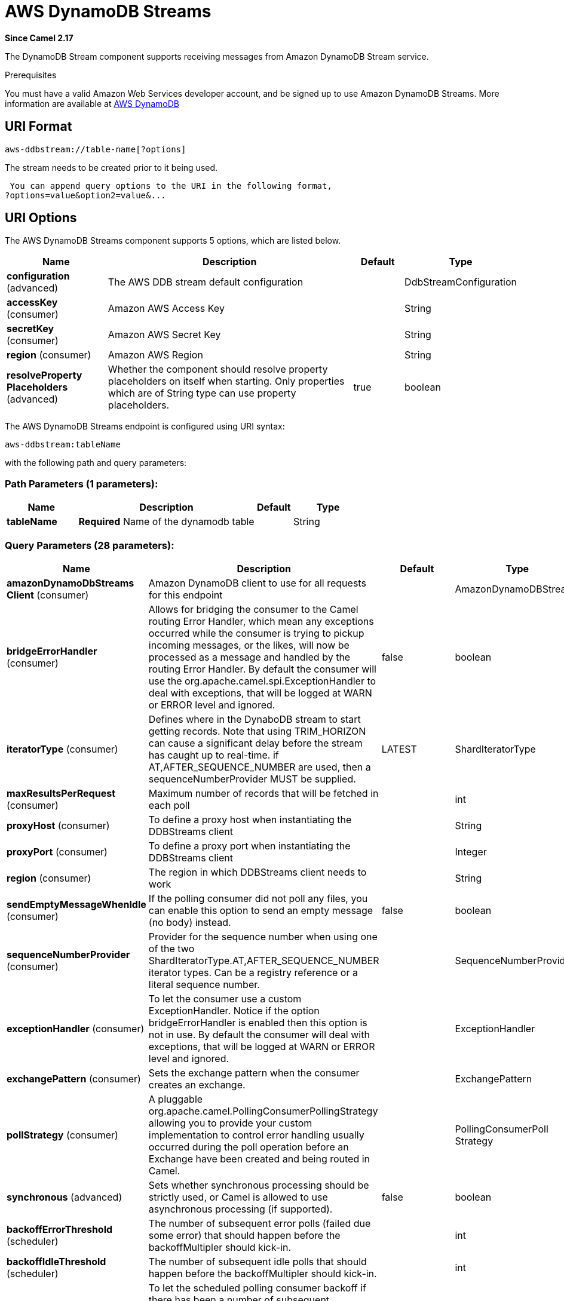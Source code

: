 [[aws-ddbstream-component]]
= AWS DynamoDB Streams Component
//THIS FILE IS COPIED: EDIT THE SOURCE FILE:
:page-source: components/camel-aws/src/main/docs/aws-ddbstream-component.adoc
:docTitle: AWS DynamoDB Streams
:artifactId: camel-aws
:description: The aws-ddbstream component is used for working with Amazon DynamoDB Streams.
:since: 2.17
:component-header: Only consumer is supported

*Since Camel {since}*


The DynamoDB Stream component supports receiving messages from
Amazon DynamoDB Stream service.

Prerequisites

You must have a valid Amazon Web Services developer account, and be
signed up to use Amazon DynamoDB Streams. More information are available
at http://aws.amazon.com/dynamodb/[AWS DynamoDB]

== URI Format

[source,java]
------------------------------------
aws-ddbstream://table-name[?options]
------------------------------------

The stream needs to be created prior to it being used.

 You can append query options to the URI in the following format,
?options=value&option2=value&...

== URI Options


// component options: START
The AWS DynamoDB Streams component supports 5 options, which are listed below.



[width="100%",cols="2,5,^1,2",options="header"]
|===
| Name | Description | Default | Type
| *configuration* (advanced) | The AWS DDB stream default configuration |  | DdbStreamConfiguration
| *accessKey* (consumer) | Amazon AWS Access Key |  | String
| *secretKey* (consumer) | Amazon AWS Secret Key |  | String
| *region* (consumer) | Amazon AWS Region |  | String
| *resolveProperty Placeholders* (advanced) | Whether the component should resolve property placeholders on itself when starting. Only properties which are of String type can use property placeholders. | true | boolean
|===
// component options: END






// endpoint options: START
The AWS DynamoDB Streams endpoint is configured using URI syntax:

----
aws-ddbstream:tableName
----

with the following path and query parameters:

=== Path Parameters (1 parameters):


[width="100%",cols="2,5,^1,2",options="header"]
|===
| Name | Description | Default | Type
| *tableName* | *Required* Name of the dynamodb table |  | String
|===


=== Query Parameters (28 parameters):


[width="100%",cols="2,5,^1,2",options="header"]
|===
| Name | Description | Default | Type
| *amazonDynamoDbStreams Client* (consumer) | Amazon DynamoDB client to use for all requests for this endpoint |  | AmazonDynamoDBStreams
| *bridgeErrorHandler* (consumer) | Allows for bridging the consumer to the Camel routing Error Handler, which mean any exceptions occurred while the consumer is trying to pickup incoming messages, or the likes, will now be processed as a message and handled by the routing Error Handler. By default the consumer will use the org.apache.camel.spi.ExceptionHandler to deal with exceptions, that will be logged at WARN or ERROR level and ignored. | false | boolean
| *iteratorType* (consumer) | Defines where in the DynaboDB stream to start getting records. Note that using TRIM_HORIZON can cause a significant delay before the stream has caught up to real-time. if AT,AFTER_SEQUENCE_NUMBER are used, then a sequenceNumberProvider MUST be supplied. | LATEST | ShardIteratorType
| *maxResultsPerRequest* (consumer) | Maximum number of records that will be fetched in each poll |  | int
| *proxyHost* (consumer) | To define a proxy host when instantiating the DDBStreams client |  | String
| *proxyPort* (consumer) | To define a proxy port when instantiating the DDBStreams client |  | Integer
| *region* (consumer) | The region in which DDBStreams client needs to work |  | String
| *sendEmptyMessageWhenIdle* (consumer) | If the polling consumer did not poll any files, you can enable this option to send an empty message (no body) instead. | false | boolean
| *sequenceNumberProvider* (consumer) | Provider for the sequence number when using one of the two ShardIteratorType.AT,AFTER_SEQUENCE_NUMBER iterator types. Can be a registry reference or a literal sequence number. |  | SequenceNumberProvider
| *exceptionHandler* (consumer) | To let the consumer use a custom ExceptionHandler. Notice if the option bridgeErrorHandler is enabled then this option is not in use. By default the consumer will deal with exceptions, that will be logged at WARN or ERROR level and ignored. |  | ExceptionHandler
| *exchangePattern* (consumer) | Sets the exchange pattern when the consumer creates an exchange. |  | ExchangePattern
| *pollStrategy* (consumer) | A pluggable org.apache.camel.PollingConsumerPollingStrategy allowing you to provide your custom implementation to control error handling usually occurred during the poll operation before an Exchange have been created and being routed in Camel. |  | PollingConsumerPoll Strategy
| *synchronous* (advanced) | Sets whether synchronous processing should be strictly used, or Camel is allowed to use asynchronous processing (if supported). | false | boolean
| *backoffErrorThreshold* (scheduler) | The number of subsequent error polls (failed due some error) that should happen before the backoffMultipler should kick-in. |  | int
| *backoffIdleThreshold* (scheduler) | The number of subsequent idle polls that should happen before the backoffMultipler should kick-in. |  | int
| *backoffMultiplier* (scheduler) | To let the scheduled polling consumer backoff if there has been a number of subsequent idles/errors in a row. The multiplier is then the number of polls that will be skipped before the next actual attempt is happening again. When this option is in use then backoffIdleThreshold and/or backoffErrorThreshold must also be configured. |  | int
| *delay* (scheduler) | Milliseconds before the next poll. You can also specify time values using units, such as 60s (60 seconds), 5m30s (5 minutes and 30 seconds), and 1h (1 hour). | 500 | long
| *greedy* (scheduler) | If greedy is enabled, then the ScheduledPollConsumer will run immediately again, if the previous run polled 1 or more messages. | false | boolean
| *initialDelay* (scheduler) | Milliseconds before the first poll starts. You can also specify time values using units, such as 60s (60 seconds), 5m30s (5 minutes and 30 seconds), and 1h (1 hour). | 1000 | long
| *runLoggingLevel* (scheduler) | The consumer logs a start/complete log line when it polls. This option allows you to configure the logging level for that. | TRACE | LoggingLevel
| *scheduledExecutorService* (scheduler) | Allows for configuring a custom/shared thread pool to use for the consumer. By default each consumer has its own single threaded thread pool. |  | ScheduledExecutor Service
| *scheduler* (scheduler) | To use a cron scheduler from either camel-spring or camel-quartz2 component | none | ScheduledPollConsumer Scheduler
| *schedulerProperties* (scheduler) | To configure additional properties when using a custom scheduler or any of the Quartz2, Spring based scheduler. |  | Map
| *startScheduler* (scheduler) | Whether the scheduler should be auto started. | true | boolean
| *timeUnit* (scheduler) | Time unit for initialDelay and delay options. | MILLISECONDS | TimeUnit
| *useFixedDelay* (scheduler) | Controls if fixed delay or fixed rate is used. See ScheduledExecutorService in JDK for details. | true | boolean
| *accessKey* (security) | Amazon AWS Access Key |  | String
| *secretKey* (security) | Amazon AWS Secret Key |  | String
|===
// endpoint options: END
// spring-boot-auto-configure options: START
== Spring Boot Auto-Configuration

When using Spring Boot make sure to use the following Maven dependency to have support for auto configuration:

[source,xml]
----
<dependency>
  <groupId>org.apache.camel</groupId>
  <artifactId>camel-aws-starter</artifactId>
  <version>x.x.x</version>
  <!-- use the same version as your Camel core version -->
</dependency>
----


The component supports 15 options, which are listed below.



[width="100%",cols="2,5,^1,2",options="header"]
|===
| Name | Description | Default | Type
| *camel.component.aws-ddbstream.access-key* | Amazon AWS Access Key |  | String
| *camel.component.aws-ddbstream.configuration.access-key* | Amazon AWS Access Key |  | String
| *camel.component.aws-ddbstream.configuration.amazon-dynamo-db-streams-client* | Amazon DynamoDB client to use for all requests for this endpoint |  | AmazonDynamoDBStreams
| *camel.component.aws-ddbstream.configuration.iterator-type* | Defines where in the DynaboDB stream to start getting records. Note that using TRIM_HORIZON can cause a significant delay before the stream has caught up to real-time. if AT,AFTER_SEQUENCE_NUMBER are used, then a sequenceNumberProvider MUST be supplied. |  | ShardIteratorType
| *camel.component.aws-ddbstream.configuration.max-results-per-request* | Maximum number of records that will be fetched in each poll |  | Integer
| *camel.component.aws-ddbstream.configuration.proxy-host* | To define a proxy host when instantiating the DDBStreams client |  | String
| *camel.component.aws-ddbstream.configuration.proxy-port* | To define a proxy port when instantiating the DDBStreams client |  | Integer
| *camel.component.aws-ddbstream.configuration.region* | The region in which DDBStreams client needs to work |  | String
| *camel.component.aws-ddbstream.configuration.secret-key* | Amazon AWS Secret Key |  | String
| *camel.component.aws-ddbstream.configuration.sequence-number-provider* | Provider for the sequence number when using one of the two ShardIteratorType.AT,AFTER_SEQUENCE_NUMBER iterator types. Can be a registry reference or a literal sequence number. |  | SequenceNumberProvider
| *camel.component.aws-ddbstream.configuration.table-name* | Name of the dynamodb table |  | String
| *camel.component.aws-ddbstream.enabled* | Enable aws-ddbstream component | true | Boolean
| *camel.component.aws-ddbstream.region* | Amazon AWS Region |  | String
| *camel.component.aws-ddbstream.resolve-property-placeholders* | Whether the component should resolve property placeholders on itself when starting. Only properties which are of String type can use property placeholders. | true | Boolean
| *camel.component.aws-ddbstream.secret-key* | Amazon AWS Secret Key |  | String
|===
// spring-boot-auto-configure options: END






Required DynampDBStream component options

You have to provide the amazonDynamoDbStreamsClient in the
Registry with proxies and relevant credentials
configured.

== Sequence Numbers

You can provide a literal string as the sequence number or provide a
bean in the registry. An example of using the bean would be to save your
current position in the change feed and restore it on Camel startup.

It is an error to provide a sequence number that is greater than the
largest sequence number in the describe-streams result, as this will
lead to the AWS call returning an HTTP 400.

== Batch Consumer

This component implements the Batch Consumer.

This allows you for instance to know how many messages exists in this
batch and for instance let the Aggregator
aggregate this number of messages.

== Usage

=== AmazonDynamoDBStreamsClient configuration

You will need to create an instance of AmazonDynamoDBStreamsClient and
bind it to the registry

[source,java]
--------------------------------------------------------------------------------------------------------------------
ClientConfiguration clientConfiguration = new ClientConfiguration();
clientConfiguration.setProxyHost("http://myProxyHost");
clientConfiguration.setProxyPort(8080);

Region region = Region.getRegion(Regions.fromName(region));
region.createClient(AmazonDynamoDBStreamsClient.class, null, clientConfiguration);
// the 'null' here is the AWSCredentialsProvider which defaults to an instance of DefaultAWSCredentialsProviderChain

registry.bind("kinesisClient", client);
--------------------------------------------------------------------------------------------------------------------

=== Providing AWS Credentials

It is recommended that the credentials are obtained by using the
http://docs.aws.amazon.com/AWSJavaSDK/latest/javadoc/com/amazonaws/auth/DefaultAWSCredentialsProviderChain.html[DefaultAWSCredentialsProviderChain]
that is the default when creating a new ClientConfiguration instance,
however, a
different http://docs.aws.amazon.com/AWSJavaSDK/latest/javadoc/com/amazonaws/auth/AWSCredentialsProvider.html[AWSCredentialsProvider]
can be specified when calling createClient(...).

== Coping with Downtime

=== AWS DynamoDB Streams outage of less than 24 hours

The consumer will resume from the last seen sequence number (as
implemented
for https://issues.apache.org/jira/browse/CAMEL-9515[CAMEL-9515]), so
you should receive a flood of events in quick succession, as long as the
outage did not also include DynamoDB itself.

=== AWS DynamoDB Streams outage of more than 24 hours

Given that AWS only retain 24 hours worth of changes, you will have
missed change events no matter what mitigations are in place.

== Dependencies

Maven users will need to add the following dependency to their pom.xml.

*pom.xml*

[source,xml]
---------------------------------------
<dependency>
    <groupId>org.apache.camel</groupId>
    <artifactId>camel-aws</artifactId>
    <version>${camel-version}</version>
</dependency>
---------------------------------------

where `$\{camel-version\}` must be replaced by the actual version of Camel
(2.7 or higher).

